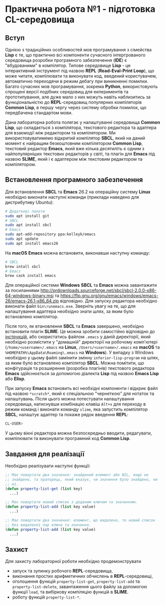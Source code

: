 * Практична робота №1 - підготовка CL-середовища

** Вступ

Однією з традиційних особливостей мов програмування з сімейства *Lisp*
є те, що практично всі компоненти сучасного інтергрованого середовища
розробки програмного забезпечення (*IDE*) є "вбудованими" в
компілятор. Типове середовище *Lisp* - це інтерактивний інструмент під
назвою **REPL** (*Read-Eval-Print Loop*), що може читати, компілювати
та виконувати код, введений користувачем, автоматично переходячи в
режим дебагу при виникненні помилки. Багато сучасних мов
програмування, зокрема *Python*, використовують спрощені версії
подібних середовищ для екпериментів та прототипування, але дуже мало з
них можуть навіть наблизитись за функціональністю до *REPL*-середовищ
популярних компіляторів *Common Lisp*, в першу чергу через систему
обробки помилок, що передбачена стандартом мови.

Дана лабораторна робота полягає у налаштуванні середовища *Common
Lisp*, що складається з компілятора, текстового редактора та адаптера
для взаємодії між редактором та компілятором. Ми використовуватимемо
відкритий компілятор **SBCL**, який на даний момент є найращим
безкоштовним компілятором *Common Lisp*, текстовий редактор **Emacs**,
який вже кілька десятиліть є одним з найпопулярніших текстових
редакторів у світі, та плагін для *Emacs* під назвою **SLIME**, який і
є адаптером між текстовим редактором та компілятором.



** Встановлення програмного забезпечення

Для встановлення *SBCL* та *Emacs* 26.2 на операційну систему *Linux*
необхідно виконати наступні команди (приклади наведено для
дистрибутиву Ubuntu):

#+BEGIN_SRC sh
  # Додаткові пакети
  sudo apt install git
  # SBCL
  sudo apt install sbcl
  # Emacs
  sudo apt-add-repository ppa:kelleyk/emacs
  sudo apt update
  sudo apt install emacs26
#+END_SRC

На *macOS* *Emacs* можна встановити, виконавши наступну команду:

#+BEGIN_SRC sh
  # SBCL
  brew intall sbcl
  # Emacs
  brew cask install emacs
#+END_SRC

Для операційної системи *Windows* *SBCL* та *Emacs* можна завантажити
за посиланнями
http://prdownloads.sourceforge.net/sbcl/sbcl-2.0.0-x86-64-windows-binary.msi
та
https://ftp.gnu.org/gnu/emacs/windows/emacs-26/emacs-26.1-x86_64.zip
відповідно. Для запуску редактора необхідно виконати файл
~bin\runemacs.exe~. Зверніть увагу на те, що для налаштування адаптера
необхідно знати шлях, за яким було встановлено компілятор.

Після того, як втановлення *SBCL* та *Emacs* завершено, необхідно
встановити плагін *SLIME*. Це можна зробити самостійно відповідно до
[[https://github.com/slime/slime][інструкцій]], або скористатись файлом ~.emacs~ у даній директорії, який
необхідно розмістити у "домашній" директорії на робочому комп'ютері
(~/home/<username>/.emacs~ на *Linux*, ~/Users/<username>/.emacs~ на
*macOS* та ~%HOMEPATH%\AppData\Roaming\.emacs~ на *Windows*). У
випадку з Windows необхідно у цьому файлі замінити змінну
~inferior-lisp-program~ на шлях, за яким було встановлено компілятор
*SBCL*. Можна помітити, що конфігурація та розширення (розробка
плагінів) текстового редактора *Emacs* здійснюється за допомогою
діалекта *Lisp* під назвою *Emacs Lisp* або *Elisp*.

При запуску *Emacs* встановить всі необхідні компоненти і відкриє файл
під назвою ~*scratch*~, який є спеціальною "чернеткою" для нотаток та
налаштувань. Після цього можна потестувати налаштування середовища,
натиснувши комбінацію клавіш ~Alt+x~ для переходу в режим команд і
виконати команду ~slime~, яка запустить компілятор *SBCL*, налаштує
адаптер та покаже рядок введення *REPL*:

#+BEGIN_SRC sh
  CL-USER>
  
#+END_SRC

У цьому вікні редактора можна безпосередньо вводити, редагувати,
компілювати та виконувати програмний код *Common Lisp*.


** Завдання для реалізації

Необхідно реалізувати наступні функції:

#+BEGIN_SRC lisp
  ;; Має повертати два значення: знайдений елемент або NIL, якщо не
  ;; знайдено, та прапорець, який вказує, чи значення було знайдено, чи
  ;; ні.
  (defun property-list-get (list key)
    ...)

  ;; Має повертати новий список з доданим ключем та значенням.
  (defun property-list-add (list key value)
    ...)

  ;; Має повертати два значення: елемент, що видалено, то новий список
  ;; без видаленої пар ключа та значення.
  (defun property-list-add (list key value)
    ...)
#+END_SRC

** Захист

Для захисту лабораторної роботи необхідно продемонструвати 
  - запуск та зупинку робочого *REPL*-середовища,
  - виконання простих арифметичних обчислень в *REPL*-середовищі,
  - оголошення функцій ~property-list-get~, ~property-list-add~ та
    ~property-list-delete~, завантаження цього файлу за допомогою
    функції ~load~, та вибіркову компіляцію функцій в *SLIME*.
  - роботу функцій ~property-list-*~.
